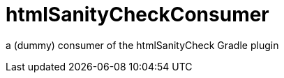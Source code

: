 htmlSanityCheckConsumer
=======================

a (dummy) consumer of the htmlSanityCheck Gradle plugin


